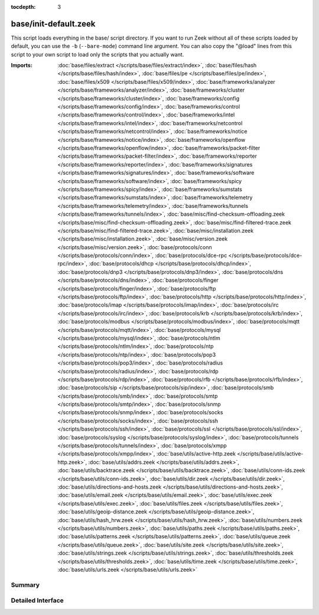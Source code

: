 :tocdepth: 3

base/init-default.zeek
======================

This script loads everything in the base/ script directory.  If you want
to run Zeek without all of these scripts loaded by default, you can use
the ``-b`` (``--bare-mode``) command line argument.  You can also copy the
"@load" lines from this script to your own script to load only the scripts
that you actually want.

:Imports: :doc:`base/files/extract </scripts/base/files/extract/index>`, :doc:`base/files/hash </scripts/base/files/hash/index>`, :doc:`base/files/pe </scripts/base/files/pe/index>`, :doc:`base/files/x509 </scripts/base/files/x509/index>`, :doc:`base/frameworks/analyzer </scripts/base/frameworks/analyzer/index>`, :doc:`base/frameworks/cluster </scripts/base/frameworks/cluster/index>`, :doc:`base/frameworks/config </scripts/base/frameworks/config/index>`, :doc:`base/frameworks/control </scripts/base/frameworks/control/index>`, :doc:`base/frameworks/intel </scripts/base/frameworks/intel/index>`, :doc:`base/frameworks/netcontrol </scripts/base/frameworks/netcontrol/index>`, :doc:`base/frameworks/notice </scripts/base/frameworks/notice/index>`, :doc:`base/frameworks/openflow </scripts/base/frameworks/openflow/index>`, :doc:`base/frameworks/packet-filter </scripts/base/frameworks/packet-filter/index>`, :doc:`base/frameworks/reporter </scripts/base/frameworks/reporter/index>`, :doc:`base/frameworks/signatures </scripts/base/frameworks/signatures/index>`, :doc:`base/frameworks/software </scripts/base/frameworks/software/index>`, :doc:`base/frameworks/spicy </scripts/base/frameworks/spicy/index>`, :doc:`base/frameworks/sumstats </scripts/base/frameworks/sumstats/index>`, :doc:`base/frameworks/telemetry </scripts/base/frameworks/telemetry/index>`, :doc:`base/frameworks/tunnels </scripts/base/frameworks/tunnels/index>`, :doc:`base/misc/find-checksum-offloading.zeek </scripts/base/misc/find-checksum-offloading.zeek>`, :doc:`base/misc/find-filtered-trace.zeek </scripts/base/misc/find-filtered-trace.zeek>`, :doc:`base/misc/installation.zeek </scripts/base/misc/installation.zeek>`, :doc:`base/misc/version.zeek </scripts/base/misc/version.zeek>`, :doc:`base/protocols/conn </scripts/base/protocols/conn/index>`, :doc:`base/protocols/dce-rpc </scripts/base/protocols/dce-rpc/index>`, :doc:`base/protocols/dhcp </scripts/base/protocols/dhcp/index>`, :doc:`base/protocols/dnp3 </scripts/base/protocols/dnp3/index>`, :doc:`base/protocols/dns </scripts/base/protocols/dns/index>`, :doc:`base/protocols/finger </scripts/base/protocols/finger/index>`, :doc:`base/protocols/ftp </scripts/base/protocols/ftp/index>`, :doc:`base/protocols/http </scripts/base/protocols/http/index>`, :doc:`base/protocols/imap </scripts/base/protocols/imap/index>`, :doc:`base/protocols/irc </scripts/base/protocols/irc/index>`, :doc:`base/protocols/krb </scripts/base/protocols/krb/index>`, :doc:`base/protocols/modbus </scripts/base/protocols/modbus/index>`, :doc:`base/protocols/mqtt </scripts/base/protocols/mqtt/index>`, :doc:`base/protocols/mysql </scripts/base/protocols/mysql/index>`, :doc:`base/protocols/ntlm </scripts/base/protocols/ntlm/index>`, :doc:`base/protocols/ntp </scripts/base/protocols/ntp/index>`, :doc:`base/protocols/pop3 </scripts/base/protocols/pop3/index>`, :doc:`base/protocols/radius </scripts/base/protocols/radius/index>`, :doc:`base/protocols/rdp </scripts/base/protocols/rdp/index>`, :doc:`base/protocols/rfb </scripts/base/protocols/rfb/index>`, :doc:`base/protocols/sip </scripts/base/protocols/sip/index>`, :doc:`base/protocols/smb </scripts/base/protocols/smb/index>`, :doc:`base/protocols/smtp </scripts/base/protocols/smtp/index>`, :doc:`base/protocols/snmp </scripts/base/protocols/snmp/index>`, :doc:`base/protocols/socks </scripts/base/protocols/socks/index>`, :doc:`base/protocols/ssh </scripts/base/protocols/ssh/index>`, :doc:`base/protocols/ssl </scripts/base/protocols/ssl/index>`, :doc:`base/protocols/syslog </scripts/base/protocols/syslog/index>`, :doc:`base/protocols/tunnels </scripts/base/protocols/tunnels/index>`, :doc:`base/protocols/xmpp </scripts/base/protocols/xmpp/index>`, :doc:`base/utils/active-http.zeek </scripts/base/utils/active-http.zeek>`, :doc:`base/utils/addrs.zeek </scripts/base/utils/addrs.zeek>`, :doc:`base/utils/backtrace.zeek </scripts/base/utils/backtrace.zeek>`, :doc:`base/utils/conn-ids.zeek </scripts/base/utils/conn-ids.zeek>`, :doc:`base/utils/dir.zeek </scripts/base/utils/dir.zeek>`, :doc:`base/utils/directions-and-hosts.zeek </scripts/base/utils/directions-and-hosts.zeek>`, :doc:`base/utils/email.zeek </scripts/base/utils/email.zeek>`, :doc:`base/utils/exec.zeek </scripts/base/utils/exec.zeek>`, :doc:`base/utils/files.zeek </scripts/base/utils/files.zeek>`, :doc:`base/utils/geoip-distance.zeek </scripts/base/utils/geoip-distance.zeek>`, :doc:`base/utils/hash_hrw.zeek </scripts/base/utils/hash_hrw.zeek>`, :doc:`base/utils/numbers.zeek </scripts/base/utils/numbers.zeek>`, :doc:`base/utils/paths.zeek </scripts/base/utils/paths.zeek>`, :doc:`base/utils/patterns.zeek </scripts/base/utils/patterns.zeek>`, :doc:`base/utils/queue.zeek </scripts/base/utils/queue.zeek>`, :doc:`base/utils/site.zeek </scripts/base/utils/site.zeek>`, :doc:`base/utils/strings.zeek </scripts/base/utils/strings.zeek>`, :doc:`base/utils/thresholds.zeek </scripts/base/utils/thresholds.zeek>`, :doc:`base/utils/time.zeek </scripts/base/utils/time.zeek>`, :doc:`base/utils/urls.zeek </scripts/base/utils/urls.zeek>`

Summary
~~~~~~~

Detailed Interface
~~~~~~~~~~~~~~~~~~

